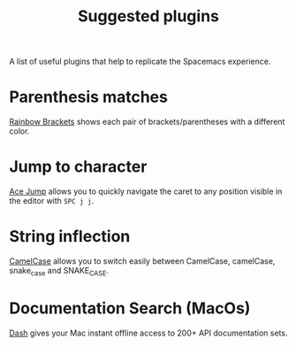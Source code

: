 #+TITLE: Suggested plugins

A list of useful plugins that help to replicate the Spacemacs experience.

* Parenthesis matches
[[https://plugins.jetbrains.com/plugin/10080-rainbow-brackets][Rainbow Brackets]] shows each pair of brackets/parentheses with a different color.

* Jump to character
[[https://plugins.jetbrains.com/plugin/7086-acejump/][Ace Jump]] allows you to quickly navigate the caret to any position visible in the editor with ~SPC j j~.

* String inflection
[[https://plugins.jetbrains.com/plugin/7160-camelcase/][CamelCase]] allows you to switch easily between CamelCase, camelCase, snake_case and SNAKE_CASE.

* Documentation Search (MacOs)
[[https://kapeli.com/dash][Dash]] gives your Mac instant offline access to 200+ API documentation sets.
